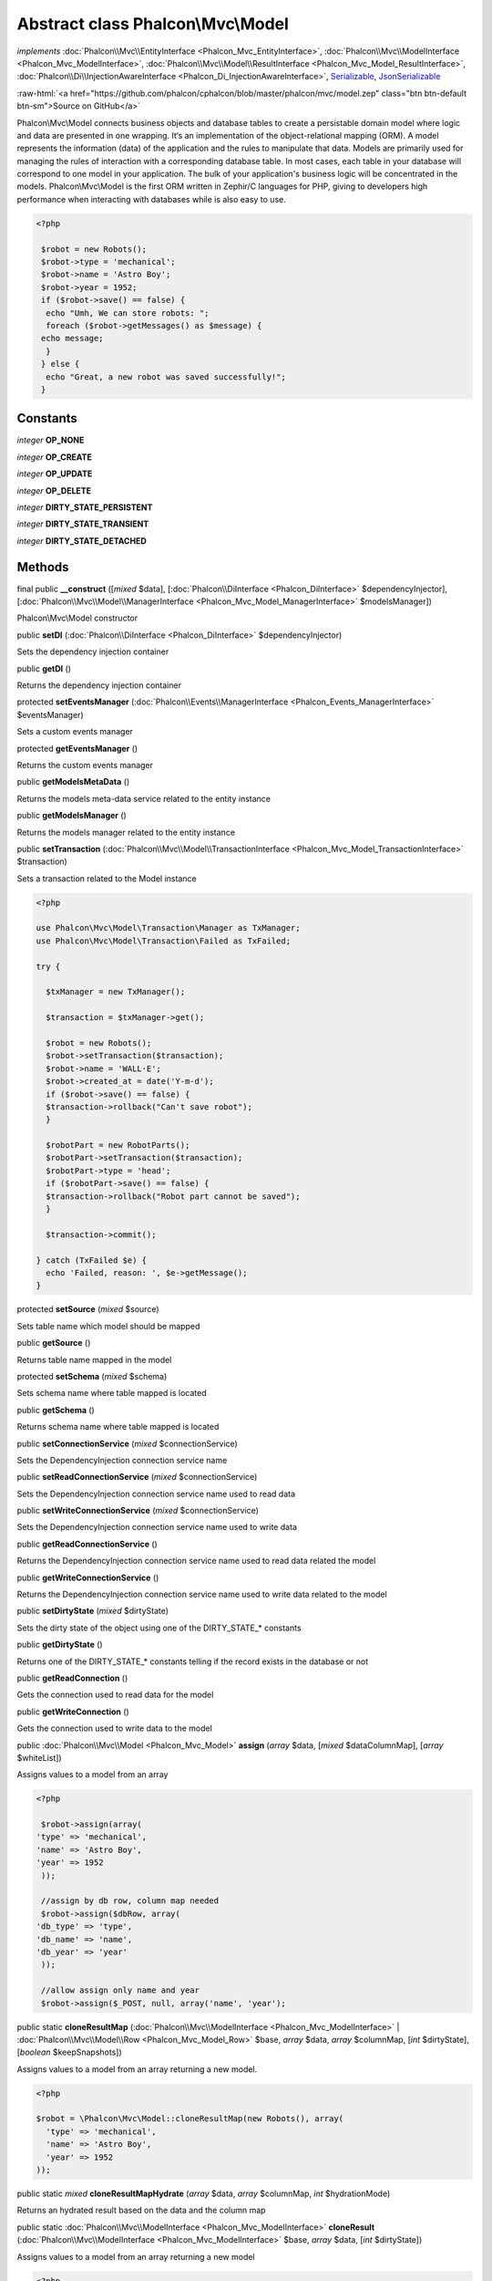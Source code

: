 Abstract class **Phalcon\\Mvc\\Model**
======================================

*implements* :doc:`Phalcon\\Mvc\\EntityInterface <Phalcon_Mvc_EntityInterface>`, :doc:`Phalcon\\Mvc\\ModelInterface <Phalcon_Mvc_ModelInterface>`, :doc:`Phalcon\\Mvc\\Model\\ResultInterface <Phalcon_Mvc_Model_ResultInterface>`, :doc:`Phalcon\\Di\\InjectionAwareInterface <Phalcon_Di_InjectionAwareInterface>`, `Serializable <http://php.net/manual/en/class.serializable.php>`_, `JsonSerializable <http://php.net/manual/en/class.jsonserializable.php>`_

.. role:: raw-html(raw)
   :format: html

:raw-html:`<a href="https://github.com/phalcon/cphalcon/blob/master/phalcon/mvc/model.zep" class="btn btn-default btn-sm">Source on GitHub</a>`

Phalcon\\Mvc\\Model connects business objects and database tables to create a persistable domain model where logic and data are presented in one wrapping. It‘s an implementation of the object-relational mapping (ORM).  A model represents the information (data) of the application and the rules to manipulate that data. Models are primarily used for managing the rules of interaction with a corresponding database table. In most cases, each table in your database will correspond to one model in your application. The bulk of your application's business logic will be concentrated in the models.  Phalcon\\Mvc\\Model is the first ORM written in Zephir/C languages for PHP, giving to developers high performance when interacting with databases while is also easy to use.  

.. code-block:: php

    <?php

     $robot = new Robots();
     $robot->type = 'mechanical';
     $robot->name = 'Astro Boy';
     $robot->year = 1952;
     if ($robot->save() == false) {
      echo "Umh, We can store robots: ";
      foreach ($robot->getMessages() as $message) {
     echo message;
      }
     } else {
      echo "Great, a new robot was saved successfully!";
     }



Constants
---------

*integer* **OP_NONE**

*integer* **OP_CREATE**

*integer* **OP_UPDATE**

*integer* **OP_DELETE**

*integer* **DIRTY_STATE_PERSISTENT**

*integer* **DIRTY_STATE_TRANSIENT**

*integer* **DIRTY_STATE_DETACHED**

Methods
-------

final public  **__construct** ([*mixed* $data], [:doc:`Phalcon\\DiInterface <Phalcon_DiInterface>` $dependencyInjector], [:doc:`Phalcon\\Mvc\\Model\\ManagerInterface <Phalcon_Mvc_Model_ManagerInterface>` $modelsManager])

Phalcon\\Mvc\\Model constructor



public  **setDI** (:doc:`Phalcon\\DiInterface <Phalcon_DiInterface>` $dependencyInjector)

Sets the dependency injection container



public  **getDI** ()

Returns the dependency injection container



protected  **setEventsManager** (:doc:`Phalcon\\Events\\ManagerInterface <Phalcon_Events_ManagerInterface>` $eventsManager)

Sets a custom events manager



protected  **getEventsManager** ()

Returns the custom events manager



public  **getModelsMetaData** ()

Returns the models meta-data service related to the entity instance



public  **getModelsManager** ()

Returns the models manager related to the entity instance



public  **setTransaction** (:doc:`Phalcon\\Mvc\\Model\\TransactionInterface <Phalcon_Mvc_Model_TransactionInterface>` $transaction)

Sets a transaction related to the Model instance 

.. code-block:: php

    <?php

    use Phalcon\Mvc\Model\Transaction\Manager as TxManager;
    use Phalcon\Mvc\Model\Transaction\Failed as TxFailed;
    
    try {
    
      $txManager = new TxManager();
    
      $transaction = $txManager->get();
    
      $robot = new Robots();
      $robot->setTransaction($transaction);
      $robot->name = 'WALL·E';
      $robot->created_at = date('Y-m-d');
      if ($robot->save() == false) {
      $transaction->rollback("Can't save robot");
      }
    
      $robotPart = new RobotParts();
      $robotPart->setTransaction($transaction);
      $robotPart->type = 'head';
      if ($robotPart->save() == false) {
      $transaction->rollback("Robot part cannot be saved");
      }
    
      $transaction->commit();
    
    } catch (TxFailed $e) {
      echo 'Failed, reason: ', $e->getMessage();
    }




protected  **setSource** (*mixed* $source)

Sets table name which model should be mapped



public  **getSource** ()

Returns table name mapped in the model



protected  **setSchema** (*mixed* $schema)

Sets schema name where table mapped is located



public  **getSchema** ()

Returns schema name where table mapped is located



public  **setConnectionService** (*mixed* $connectionService)

Sets the DependencyInjection connection service name



public  **setReadConnectionService** (*mixed* $connectionService)

Sets the DependencyInjection connection service name used to read data



public  **setWriteConnectionService** (*mixed* $connectionService)

Sets the DependencyInjection connection service name used to write data



public  **getReadConnectionService** ()

Returns the DependencyInjection connection service name used to read data related the model



public  **getWriteConnectionService** ()

Returns the DependencyInjection connection service name used to write data related to the model



public  **setDirtyState** (*mixed* $dirtyState)

Sets the dirty state of the object using one of the DIRTY_STATE_* constants



public  **getDirtyState** ()

Returns one of the DIRTY_STATE_* constants telling if the record exists in the database or not



public  **getReadConnection** ()

Gets the connection used to read data for the model



public  **getWriteConnection** ()

Gets the connection used to write data to the model



public :doc:`Phalcon\\Mvc\\Model <Phalcon_Mvc_Model>` **assign** (*array* $data, [*mixed* $dataColumnMap], [*array* $whiteList])

Assigns values to a model from an array 

.. code-block:: php

    <?php

     $robot->assign(array(
    'type' => 'mechanical',
    'name' => 'Astro Boy',
    'year' => 1952
     ));
    
     //assign by db row, column map needed
     $robot->assign($dbRow, array(
    'db_type' => 'type',
    'db_name' => 'name',
    'db_year' => 'year'
     ));
    
     //allow assign only name and year
     $robot->assign($_POST, null, array('name', 'year');




public static  **cloneResultMap** (:doc:`Phalcon\\Mvc\\ModelInterface <Phalcon_Mvc_ModelInterface>` | :doc:`Phalcon\\Mvc\\Model\\Row <Phalcon_Mvc_Model_Row>` $base, *array* $data, *array* $columnMap, [*int* $dirtyState], [*boolean* $keepSnapshots])

Assigns values to a model from an array returning a new model. 

.. code-block:: php

    <?php

    $robot = \Phalcon\Mvc\Model::cloneResultMap(new Robots(), array(
      'type' => 'mechanical',
      'name' => 'Astro Boy',
      'year' => 1952
    ));




public static *mixed* **cloneResultMapHydrate** (*array* $data, *array* $columnMap, *int* $hydrationMode)

Returns an hydrated result based on the data and the column map



public static :doc:`Phalcon\\Mvc\\ModelInterface <Phalcon_Mvc_ModelInterface>` **cloneResult** (:doc:`Phalcon\\Mvc\\ModelInterface <Phalcon_Mvc_ModelInterface>` $base, *array* $data, [*int* $dirtyState])

Assigns values to a model from an array returning a new model 

.. code-block:: php

    <?php

    $robot = Phalcon\Mvc\Model::cloneResult(new Robots(), array(
      'type' => 'mechanical',
      'name' => 'Astro Boy',
      'year' => 1952
    ));




public static  **find** ([*mixed* $parameters])

Allows to query a set of records that match the specified conditions 

.. code-block:: php

    <?php

     // How many robots are there?
     $robots = Robots::find();
     echo 'There are ', count($robots), "\n";
    
     // How many mechanical robots are there?
     $robots = Robots::find("type='mechanical'");
     echo 'There are ', count($robots), "\n";
    
     // Get and print virtual robots ordered by name
     $robots = Robots::find(["type='virtual'", 'order' => 'name']);
     foreach ($robots as $robot) {
     echo $robot->name, "\n";
     }
    
     // Get first 100 virtual robots ordered by name
     $robots = Robots::find(["type='virtual'", 'order' => 'name', 'limit' => 100]);
     foreach ($robots as $robot) {
     echo $robot->name, "\n";
     }




public static *static* **findFirst** ([*string* | *array* $parameters])

Allows to query the first record that match the specified conditions 

.. code-block:: php

    <?php

     //What's the first robot in robots table?
     $robot = Robots::findFirst();
     echo "The robot name is ", $robot->name;
    
     //What's the first mechanical robot in robots table?
     $robot = Robots::findFirst("type='mechanical'");
     echo "The first mechanical robot name is ", $robot->name;
    
     //Get first virtual robot ordered by name
     $robot = Robots::findFirst(array("type='virtual'", "order" => "name"));
     echo "The first virtual robot name is ", $robot->name;




public static  **query** ([:doc:`Phalcon\\DiInterface <Phalcon_DiInterface>` $dependencyInjector])

Create a criteria for a specific model



protected *boolean* **_exists** (:doc:`Phalcon\\Mvc\\Model\\MetaDataInterface <Phalcon_Mvc_Model_MetaDataInterface>` $metaData, :doc:`Phalcon\\Db\\AdapterInterface <Phalcon_Db_AdapterInterface>` $connection, [*string* | *array* $table])

Checks if the current record already exists or not



protected static :doc:`Phalcon\\Mvc\\Model\\ResultsetInterface <Phalcon_Mvc_Model_ResultsetInterface>` **_groupResult** (*mixed* $functionName, *string* $alias, *array* $parameters)

Generate a PHQL SELECT statement for an aggregate



public static *mixed* **count** ([*array* $parameters])

Allows to count how many records match the specified conditions 

.. code-block:: php

    <?php

     //How many robots are there?
     $number = Robots::count();
     echo "There are ", $number, "\n";
    
     //How many mechanical robots are there?
     $number = Robots::count("type = 'mechanical'");
     echo "There are ", $number, " mechanical robots\n";




public static *mixed* **sum** ([*array* $parameters])

Allows to calculate a sum on a column that match the specified conditions 

.. code-block:: php

    <?php

     //How much are all robots?
     $sum = Robots::sum(array('column' => 'price'));
     echo "The total price of robots is ", $sum, "\n";
    
     //How much are mechanical robots?
     $sum = Robots::sum(array("type = 'mechanical'", 'column' => 'price'));
     echo "The total price of mechanical robots is  ", $sum, "\n";




public static *mixed* **maximum** ([*array* $parameters])

Allows to get the maximum value of a column that match the specified conditions 

.. code-block:: php

    <?php

     //What is the maximum robot id?
     $id = Robots::maximum(array('column' => 'id'));
     echo "The maximum robot id is: ", $id, "\n";
    
     //What is the maximum id of mechanical robots?
     $sum = Robots::maximum(array("type='mechanical'", 'column' => 'id'));
     echo "The maximum robot id of mechanical robots is ", $id, "\n";




public static *mixed* **minimum** ([*array* $parameters])

Allows to get the minimum value of a column that match the specified conditions 

.. code-block:: php

    <?php

     //What is the minimum robot id?
     $id = Robots::minimum(array('column' => 'id'));
     echo "The minimum robot id is: ", $id;
    
     //What is the minimum id of mechanical robots?
     $sum = Robots::minimum(array("type='mechanical'", 'column' => 'id'));
     echo "The minimum robot id of mechanical robots is ", $id;




public static *double* **average** ([*array* $parameters])

Allows to calculate the average value on a column matching the specified conditions 

.. code-block:: php

    <?php

     //What's the average price of robots?
     $average = Robots::average(array('column' => 'price'));
     echo "The average price is ", $average, "\n";
    
     //What's the average price of mechanical robots?
     $average = Robots::average(array("type='mechanical'", 'column' => 'price'));
     echo "The average price of mechanical robots is ", $average, "\n";




public  **fireEvent** (*mixed* $eventName)

Fires an event, implicitly calls behaviors and listeners in the events manager are notified



public  **fireEventCancel** (*mixed* $eventName)

Fires an event, implicitly calls behaviors and listeners in the events manager are notified This method stops if one of the callbacks/listeners returns boolean false



protected  **_cancelOperation** ()

Cancel the current operation



public  **appendMessage** (:doc:`Phalcon\\Mvc\\Model\\MessageInterface <Phalcon_Mvc_Model_MessageInterface>` $message)

Appends a customized message on the validation process 

.. code-block:: php

    <?php

     use Phalcon\Mvc\Model;
     use Phalcon\Mvc\Model\Message as Message;
    
     class Robots extends Model
     {
    
       public function beforeSave()
       {
     if ($this->name == 'Peter') {
    	$message = new Message("Sorry, but a robot cannot be named Peter");
    	$this->appendMessage($message);
     }
       }
     }




protected  **validate** (:doc:`Phalcon\\ValidationInterface <Phalcon_ValidationInterface>` $validator)

Executes validators on every validation call 

.. code-block:: php

    <?php

    use Phalcon\Mvc\Model;
    use Phalcon\Validation;
    use Phalcon\Validation\Validator\ExclusionIn;
    
    class Subscriptors extends Model
    {
    
    public function validation()
      {
     		$validator = new Validation();
     		$validator->add('status', new ExclusionIn(array(
    		'domain' => array('A', 'I')
    	)));
    
    	return $this->validate($validator);
    }
    }




public  **validationHasFailed** ()

Check whether validation process has generated any messages 

.. code-block:: php

    <?php

    use Phalcon\Mvc\Model;
    use Phalcon\Mvc\Model\Validator\ExclusionIn as ExclusionIn;
    
    class Subscriptors extends Model
    {
    
    public function validation()
      {
      $validator = new Validation();
    
     		$validator->validate('status', new ExclusionIn(array(
    		'domain' => array('A', 'I')
    	));
    
    	return $this->validate($validator);
    }
    }




public  **getMessages** ([*mixed* $filter])

Returns array of validation messages 

.. code-block:: php

    <?php

    $robot = new Robots();
    $robot->type = 'mechanical';
    $robot->name = 'Astro Boy';
    $robot->year = 1952;
    if ($robot->save() == false) {
      	echo "Umh, We can't store robots right now ";
      	foreach ($robot->getMessages() as $message) {
    		echo $message;
    	}
    } else {
      	echo "Great, a new robot was saved successfully!";
    }




final protected  **_checkForeignKeysRestrict** ()

Reads "belongs to" relations and check the virtual foreign keys when inserting or updating records to verify that inserted/updated values are present in the related entity



final protected  **_checkForeignKeysReverseCascade** ()

Reads both "hasMany" and "hasOne" relations and checks the virtual foreign keys (cascade) when deleting records



final protected  **_checkForeignKeysReverseRestrict** ()

Reads both "hasMany" and "hasOne" relations and checks the virtual foreign keys (restrict) when deleting records



protected  **_preSave** (:doc:`Phalcon\\Mvc\\Model\\MetaDataInterface <Phalcon_Mvc_Model_MetaDataInterface>` $metaData, *mixed* $exists, *mixed* $identityField)

Executes internal hooks before save a record



protected  **_postSave** (*mixed* $success, *mixed* $exists)

Executes internal events after save a record



protected *boolean* **_doLowInsert** (:doc:`Phalcon\\Mvc\\Model\\MetaDataInterface <Phalcon_Mvc_Model_MetaDataInterface>` $metaData, :doc:`Phalcon\\Db\\AdapterInterface <Phalcon_Db_AdapterInterface>` $connection, *string* | *array* $table, *boolean* | *string* $identityField)

Sends a pre-build INSERT SQL statement to the relational database system



protected *boolean* **_doLowUpdate** (:doc:`Phalcon\\Mvc\\Model\\MetaDataInterface <Phalcon_Mvc_Model_MetaDataInterface>` $metaData, :doc:`Phalcon\\Db\\AdapterInterface <Phalcon_Db_AdapterInterface>` $connection, *string* | *array* $table)

Sends a pre-build UPDATE SQL statement to the relational database system



protected *boolean* **_preSaveRelatedRecords** (:doc:`Phalcon\\Db\\AdapterInterface <Phalcon_Db_AdapterInterface>` $connection, :doc:`Phalcon\\Mvc\\ModelInterface <Phalcon_Mvc_ModelInterface>`\ [] $related)

Saves related records that must be stored prior to save the master record



protected *boolean* **_postSaveRelatedRecords** (:doc:`Phalcon\\Db\\AdapterInterface <Phalcon_Db_AdapterInterface>` $connection, :doc:`Phalcon\\Mvc\\ModelInterface <Phalcon_Mvc_ModelInterface>`\ [] $related)

Save the related records assigned in the has-one/has-many relations



public *boolean* **save** ([*array* $data], [*array* $whiteList])

Inserts or updates a model instance. Returning true on success or false otherwise. 

.. code-block:: php

    <?php

    //Creating a new robot
    $robot = new Robots();
    $robot->type = 'mechanical';
    $robot->name = 'Astro Boy';
    $robot->year = 1952;
    $robot->save();
    
    //Updating a robot name
    $robot = Robots::findFirst("id=100");
    $robot->name = "Biomass";
    $robot->save();




public  **create** ([*mixed* $data], [*mixed* $whiteList])

Inserts a model instance. If the instance already exists in the persistence it will throw an exception Returning true on success or false otherwise. 

.. code-block:: php

    <?php

    //Creating a new robot
    $robot = new Robots();
    $robot->type = 'mechanical';
    $robot->name = 'Astro Boy';
    $robot->year = 1952;
    $robot->create();
    
      //Passing an array to create
      $robot = new Robots();
      $robot->create(array(
      'type' => 'mechanical',
      'name' => 'Astro Boy',
      'year' => 1952
      ));




public  **update** ([*mixed* $data], [*mixed* $whiteList])

Updates a model instance. If the instance doesn't exist in the persistence it will throw an exception Returning true on success or false otherwise. 

.. code-block:: php

    <?php

    //Updating a robot name
    $robot = Robots::findFirst("id=100");
    $robot->name = "Biomass";
    $robot->update();




public  **delete** ()

Deletes a model instance. Returning true on success or false otherwise. 

.. code-block:: php

    <?php

    $robot = Robots::findFirst("id=100");
    $robot->delete();
    
    foreach (Robots::find("type = 'mechanical'") as $robot) {
       $robot->delete();
    }




public  **getOperationMade** ()

Returns the type of the latest operation performed by the ORM Returns one of the OP_* class constants



public  **refresh** ()

Refreshes the model attributes re-querying the record from the database



public  **skipOperation** (*mixed* $skip)

Skips the current operation forcing a success state



public  **readAttribute** (*mixed* $attribute)

Reads an attribute value by its name 

.. code-block:: php

    <?php

     echo $robot->readAttribute('name');




public  **writeAttribute** (*mixed* $attribute, *mixed* $value)

Writes an attribute value by its name 

.. code-block:: php

    <?php

     	$robot->writeAttribute('name', 'Rosey');




protected  **skipAttributes** (*array* $attributes)

Sets a list of attributes that must be skipped from the generated INSERT/UPDATE statement 

.. code-block:: php

    <?php

    <?php
    
    class Robots extends \Phalcon\Mvc\Model
    {
    
       public function initialize()
       {
       $this->skipAttributes(array('price'));
       }
    }




protected  **skipAttributesOnCreate** (*array* $attributes)

Sets a list of attributes that must be skipped from the generated INSERT statement 

.. code-block:: php

    <?php

    <?php
    
    class Robots extends \Phalcon\Mvc\Model
    {
    
       public function initialize()
       {
       $this->skipAttributesOnCreate(array('created_at'));
       }
    }




protected  **skipAttributesOnUpdate** (*array* $attributes)

Sets a list of attributes that must be skipped from the generated UPDATE statement 

.. code-block:: php

    <?php

    <?php
    
    class Robots extends \Phalcon\Mvc\Model
    {
    
       public function initialize()
       {
       $this->skipAttributesOnUpdate(array('modified_in'));
       }
    }




protected  **allowEmptyStringValues** (*array* $attributes)

Sets a list of attributes that must be skipped from the generated UPDATE statement 

.. code-block:: php

    <?php

    <?php
    
    class Robots extends \Phalcon\Mvc\Model
    {
    
       public function initialize()
       {
       $this->allowEmptyStringValues(array('name'));
       }
    }




protected  **hasOne** (*mixed* $fields, *mixed* $referenceModel, *mixed* $referencedFields, [*mixed* $options])

Setup a 1-1 relation between two models 

.. code-block:: php

    <?php

    <?php
    
    class Robots extends \Phalcon\Mvc\Model
    {
    
       public function initialize()
       {
       $this->hasOne('id', 'RobotsDescription', 'robots_id');
       }
    }




protected  **belongsTo** (*mixed* $fields, *mixed* $referenceModel, *mixed* $referencedFields, [*mixed* $options])

Setup a relation reverse 1-1  between two models 

.. code-block:: php

    <?php

    <?php
    
    class RobotsParts extends \Phalcon\Mvc\Model
    {
    
       public function initialize()
       {
       $this->belongsTo('robots_id', 'Robots', 'id');
       }
    
    }




protected  **hasMany** (*mixed* $fields, *mixed* $referenceModel, *mixed* $referencedFields, [*mixed* $options])

Setup a relation 1-n between two models 

.. code-block:: php

    <?php

    <?php
    
    class Robots extends \Phalcon\Mvc\Model
    {
    
       public function initialize()
       {
       $this->hasMany('id', 'RobotsParts', 'robots_id');
       }
    }




protected :doc:`Phalcon\\Mvc\\Model\\Relation <Phalcon_Mvc_Model_Relation>` **hasManyToMany** (*string* | *array* $fields, *string* $intermediateModel, *string* | *array* $intermediateFields, *string* | *array* $intermediateReferencedFields, *mixed* $referenceModel, *string* | *array* $referencedFields, [*array* $options])

Setup a relation n-n between two models through an intermediate relation 

.. code-block:: php

    <?php

    <?php
    
    class Robots extends \Phalcon\Mvc\Model
    {
    
       public function initialize()
       {
       //Setup a many-to-many relation to Parts through RobotsParts
       $this->hasManyToMany(
    		'id',
    		'RobotsParts',
    		'robots_id',
    		'parts_id',
    		'Parts',
    		'id'
    	);
       }
    }




public  **addBehavior** (:doc:`Phalcon\\Mvc\\Model\\BehaviorInterface <Phalcon_Mvc_Model_BehaviorInterface>` $behavior)

Setups a behavior in a model 

.. code-block:: php

    <?php

    <?php
    
    use Phalcon\Mvc\Model;
    use Phalcon\Mvc\Model\Behavior\Timestampable;
    
    class Robots extends Model
    {
    
       public function initialize()
       {
    	$this->addBehavior(new Timestampable(array(
    		'onCreate' => array(
    			'field' => 'created_at',
    			'format' => 'Y-m-d'
    		)
    	)));
       }
    }




protected  **keepSnapshots** (*mixed* $keepSnapshot)

Sets if the model must keep the original record snapshot in memory 

.. code-block:: php

    <?php

    <?php
    use Phalcon\Mvc\Model;
    
    class Robots extends Model
    {
    
       public function initialize()
       {
    	$this->keepSnapshots(true);
       }
    }




public  **setSnapshotData** (*array* $data, [*array* $columnMap])

Sets the record's snapshot data. This method is used internally to set snapshot data when the model was set up to keep snapshot data



public  **hasSnapshotData** ()

Checks if the object has internal snapshot data



public  **getSnapshotData** ()

Returns the internal snapshot data



public  **hasChanged** ([*string* | *array* $fieldName])

Check if a specific attribute has changed This only works if the model is keeping data snapshots



public  **getChangedFields** ()

Returns a list of changed values



protected  **useDynamicUpdate** (*mixed* $dynamicUpdate)

Sets if a model must use dynamic update instead of the all-field update 

.. code-block:: php

    <?php

    <?php
    use Phalcon\Mvc\Model;
    
    class Robots extends Model
    {
    
       public function initialize()
       {
    	$this->useDynamicUpdate(true);
       }
    }




public :doc:`Phalcon\\Mvc\\Model\\ResultsetInterface <Phalcon_Mvc_Model_ResultsetInterface>` **getRelated** (*string* $alias, [*array* $arguments])

Returns related records based on defined relations



protected *mixed* **_getRelatedRecords** (*string* $modelName, *string* $method, *array* $arguments)

Returns related records defined relations depending on the method name



final protected static :doc:`Phalcon\\Mvc\\ModelInterface <Phalcon_Mvc_ModelInterface>`\ [] | :doc:`Phalcon\\Mvc\\ModelInterface <Phalcon_Mvc_ModelInterface>` | *boolean* **_invokeFinder** (*string* $method, *array* $arguments)

Try to check if the query must invoke a finder



public *mixed* **__call** (*string* $method, *array* $arguments)

Handles method calls when a method is not implemented



public static *mixed* **__callStatic** (*string* $method, *array* $arguments)

Handles method calls when a static method is not implemented



public  **__set** (*string* $property, *mixed* $value)

Magic method to assign values to the the model



final protected *string* **_possibleSetter** (*string* $property, *mixed* $value)

Check for, and attempt to use, possible setter.



public :doc:`Phalcon\\Mvc\\Model\\Resultset <Phalcon_Mvc_Model_Resultset>` | :doc:`Phalcon\\Mvc\\Model <Phalcon_Mvc_Model>` **__get** (*string* $property)

Magic method to get related records using the relation alias as a property



public  **__isset** (*mixed* $property)

Magic method to check if a property is a valid relation



public  **serialize** ()

Serializes the object ignoring connections, services, related objects or static properties



public  **unserialize** (*mixed* $data)

Unserializes the object from a serialized string



public  **dump** ()

Returns a simple representation of the object that can be used with var_dump 

.. code-block:: php

    <?php

     var_dump($robot->dump());




public *array* **toArray** ([*array* $columns])

Returns the instance as an array representation 

.. code-block:: php

    <?php

     print_r($robot->toArray());




public *array* **jsonSerialize** ()

Serializes the object for json_encode 

.. code-block:: php

    <?php

     echo json_encode($robot);




public static  **setup** (*array* $options)

Enables/disables options in the ORM



public  **reset** ()

Reset a model instance data



